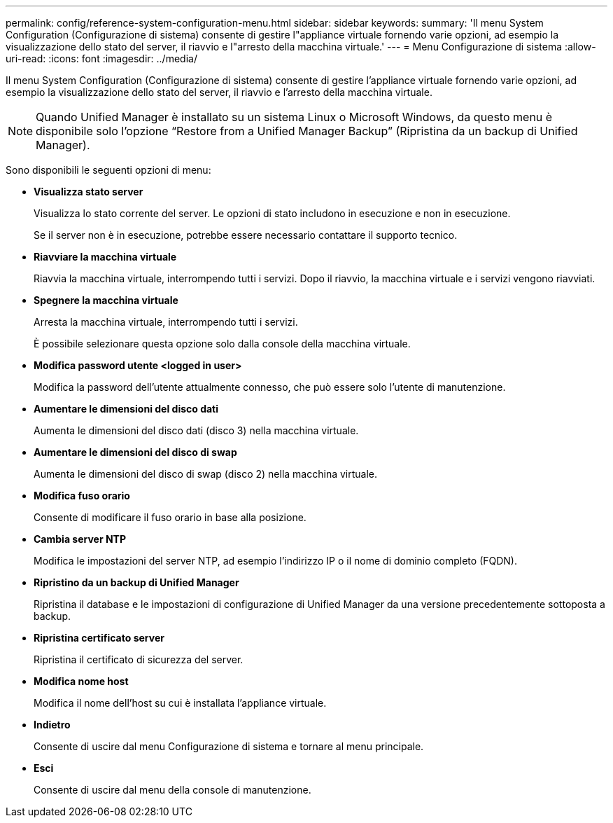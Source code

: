 ---
permalink: config/reference-system-configuration-menu.html 
sidebar: sidebar 
keywords:  
summary: 'Il menu System Configuration (Configurazione di sistema) consente di gestire l"appliance virtuale fornendo varie opzioni, ad esempio la visualizzazione dello stato del server, il riavvio e l"arresto della macchina virtuale.' 
---
= Menu Configurazione di sistema
:allow-uri-read: 
:icons: font
:imagesdir: ../media/


[role="lead"]
Il menu System Configuration (Configurazione di sistema) consente di gestire l'appliance virtuale fornendo varie opzioni, ad esempio la visualizzazione dello stato del server, il riavvio e l'arresto della macchina virtuale.

[NOTE]
====
Quando Unified Manager è installato su un sistema Linux o Microsoft Windows, da questo menu è disponibile solo l'opzione "`Restore from a Unified Manager Backup`" (Ripristina da un backup di Unified Manager).

====
Sono disponibili le seguenti opzioni di menu:

* *Visualizza stato server*
+
Visualizza lo stato corrente del server. Le opzioni di stato includono in esecuzione e non in esecuzione.

+
Se il server non è in esecuzione, potrebbe essere necessario contattare il supporto tecnico.

* *Riavviare la macchina virtuale*
+
Riavvia la macchina virtuale, interrompendo tutti i servizi. Dopo il riavvio, la macchina virtuale e i servizi vengono riavviati.

* *Spegnere la macchina virtuale*
+
Arresta la macchina virtuale, interrompendo tutti i servizi.

+
È possibile selezionare questa opzione solo dalla console della macchina virtuale.

* *Modifica password utente <logged in user>*
+
Modifica la password dell'utente attualmente connesso, che può essere solo l'utente di manutenzione.

* *Aumentare le dimensioni del disco dati*
+
Aumenta le dimensioni del disco dati (disco 3) nella macchina virtuale.

* *Aumentare le dimensioni del disco di swap*
+
Aumenta le dimensioni del disco di swap (disco 2) nella macchina virtuale.

* *Modifica fuso orario*
+
Consente di modificare il fuso orario in base alla posizione.

* *Cambia server NTP*
+
Modifica le impostazioni del server NTP, ad esempio l'indirizzo IP o il nome di dominio completo (FQDN).

* *Ripristino da un backup di Unified Manager*
+
Ripristina il database e le impostazioni di configurazione di Unified Manager da una versione precedentemente sottoposta a backup.

* *Ripristina certificato server*
+
Ripristina il certificato di sicurezza del server.

* *Modifica nome host*
+
Modifica il nome dell'host su cui è installata l'appliance virtuale.

* *Indietro*
+
Consente di uscire dal menu Configurazione di sistema e tornare al menu principale.

* *Esci*
+
Consente di uscire dal menu della console di manutenzione.


